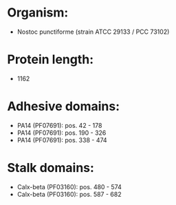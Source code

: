 * Organism:
- Nostoc punctiforme (strain ATCC 29133 / PCC 73102)
* Protein length:
- 1162
* Adhesive domains:
- PA14 (PF07691): pos. 42 - 178
- PA14 (PF07691): pos. 190 - 326
- PA14 (PF07691): pos. 338 - 474
* Stalk domains:
- Calx-beta (PF03160): pos. 480 - 574
- Calx-beta (PF03160): pos. 587 - 682

